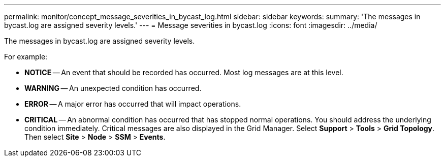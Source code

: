 ---
permalink: monitor/concept_message_severities_in_bycast_log.html
sidebar: sidebar
keywords: 
summary: 'The messages in bycast.log are assigned severity levels.'
---
= Message severities in bycast.log
:icons: font
:imagesdir: ../media/

[.lead]
The messages in bycast.log are assigned severity levels.

For example:

* *NOTICE* -- An event that should be recorded has occurred. Most log messages are at this level.
* *WARNING* -- An unexpected condition has occurred.
* *ERROR* -- A major error has occurred that will impact operations.
* *CRITICAL* -- An abnormal condition has occurred that has stopped normal operations. You should address the underlying condition immediately. Critical messages are also displayed in the Grid Manager. Select *Support* > *Tools* > *Grid Topology*. Then select *Site* > *Node* > *SSM* > *Events*.
